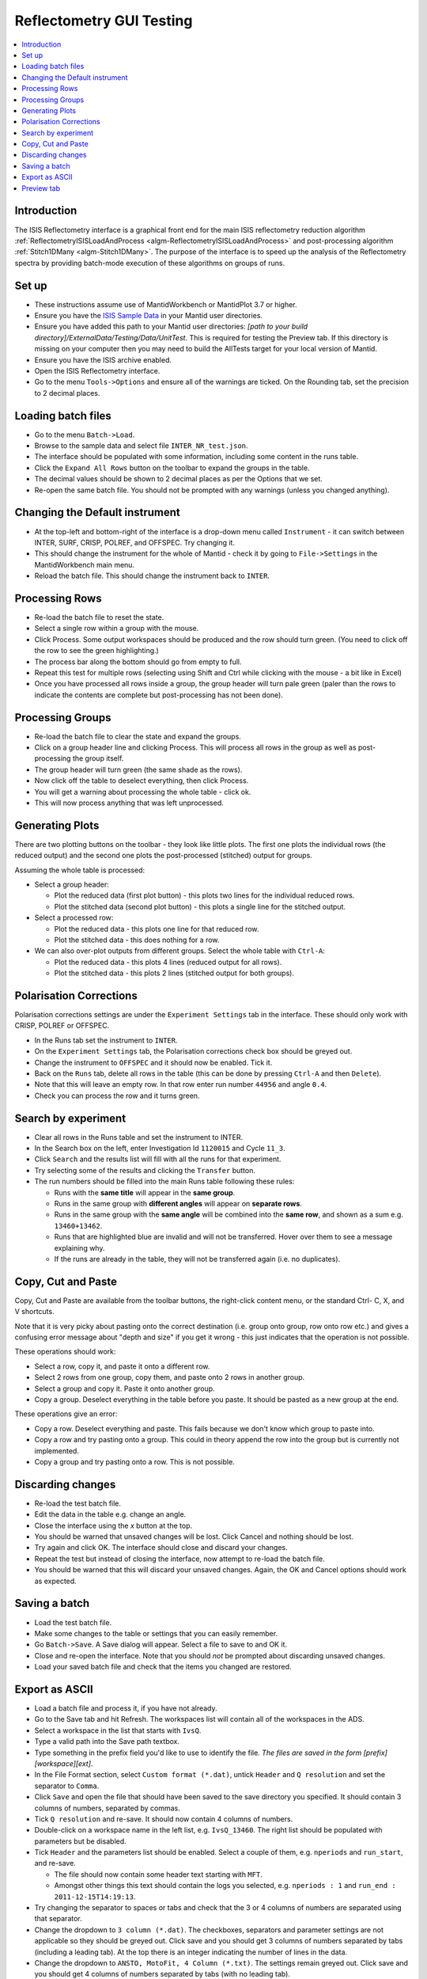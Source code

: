 .. _reflectometry_gui_testing:

Reflectometry GUI Testing
=========================

.. contents::
   :local:

Introduction
------------

The ISIS Reflectometry interface is a graphical front end for the main ISIS reflectometry reduction algorithm :ref:`ReflectometryISISLoadAndProcess <algm-ReflectometryISISLoadAndProcess>` and post-processing algorithm :ref:`Stitch1DMany <algm-Stitch1DMany>`. The purpose of the interface is to speed up the analysis of the Reflectometry spectra by providing batch-mode execution of these algorithms on groups of runs.

Set up
------

- These instructions assume use of MantidWorkbench or MantidPlot 3.7 or higher.
- Ensure you have the `ISIS Sample Data <http://download.mantidproject.org>`__ in your Mantid user directories.
- Ensure you have added this path to your Mantid user directories: `[path to your build directory]/ExternalData/Testing/Data/UnitTest`. This is required for testing the Preview tab. If this directory is missing on your computer then you may need to build the AllTests target for your local version of Mantid.
- Ensure you have the ISIS archive enabled.
- Open the ISIS Reflectometry interface.
- Go to the menu ``Tools->Options`` and ensure all of the warnings are ticked. On the Rounding tab, set the precision to 2 decimal places.

Loading batch files
-------------------

- Go to the menu ``Batch->Load``.
- Browse to the sample data and select file ``INTER_NR_test.json``.
- The interface should be populated with some information, including some content in the runs table.
- Click the ``Expand All Rows`` button on the toolbar to expand the groups in the table.
- The decimal values should be shown to 2 decimal places as per the Options that we set.
- Re-open the same batch file. You should not be prompted with any warnings (unless you changed anything).

Changing the Default instrument
-------------------------------

- At the top-left and bottom-right of the interface is a drop-down menu called ``Instrument`` - it can switch between INTER, SURF, CRISP, POLREF, and OFFSPEC. Try changing it.
- This should change the instrument for the whole of Mantid - check it by going to ``File->Settings`` in the MantidWorkbench main menu.
- Reload the batch file. This should change the instrument back to ``INTER``.

Processing Rows
---------------

- Re-load the batch file to reset the state.
- Select a single row within a group with the mouse.
- Click Process. Some output workspaces should be produced and the row should turn green. (You need to click off the row to see the green highlighting.)
- The process bar along the bottom should go from empty to full.
- Repeat this test for multiple rows (selecting using Shift and Ctrl while clicking with the mouse - a bit like in Excel)
- Once you have processed all rows inside a group, the group header will turn pale green (paler than the rows to indicate the contents are complete but post-processing has not been done).

Processing Groups
-----------------

- Re-load the batch file to clear the state and expand the groups.
- Click on a group header line and clicking Process. This will process all rows in the group as well as post-processing the group itself.
- The group header will turn green (the same shade as the rows).
- Now click off the table to deselect everything, then click Process.
- You will get a warning about processing the whole table - click ok.
- This will now process anything that was left unprocessed.

Generating Plots
----------------

There are two plotting buttons on the toolbar - they look like little plots. The first one plots the individual rows (the reduced output) and the second one plots the post-processed (stitched) output for groups.

Assuming the whole table is processed:

- Select a group header:

  - Plot the reduced data (first plot button) - this plots two lines for the individual reduced rows.
  - Plot the stitched data (second plot button) - this plots a single line for the stitched output.

- Select a processed row:

  - Plot the reduced data - this plots one line for that reduced row.
  - Plot the stitched data - this does nothing for a row.

- We can also over-plot outputs from different groups. Select the whole table with ``Ctrl-A``:

  - Plot the reduced data - this plots 4 lines (reduced output for all rows).
  - Plot the stitched data - this plots 2 lines (stitched output for both groups).

Polarisation Corrections
------------------------

Polarisation corrections settings are under the ``Experiment Settings`` tab in the interface. These should only work with CRISP, POLREF or OFFSPEC.

- In the Runs tab set the instrument to ``INTER``.
- On the ``Experiment Settings`` tab, the Polarisation corrections check box should be greyed out.
- Change the instrument to ``OFFSPEC`` and it should now be enabled. Tick it.
- Back on the ``Runs`` tab, delete all rows in the table (this can be done by pressing ``Ctrl-A`` and then ``Delete``).
- Note that this will leave an empty row. In that row enter run number ``44956`` and angle ``0.4``.
- Check you can process the row and it turns green.

Search by experiment
--------------------

- Clear all rows in the Runs table and set the instrument to INTER.
- In the Search box on the left, enter Investigation Id ``1120015`` and Cycle ``11_3``.
- Click ``Search`` and the results list will fill with all the runs for that experiment.
- Try selecting some of the results and clicking the ``Transfer`` button.
- The run numbers should be filled into the main Runs table following these rules:

  - Runs with the **same title** will appear in the **same group**.
  - Runs in the same group with **different angles** will appear on **separate rows**.
  - Runs in the same group with the **same angle** will be combined into the **same row**, and shown as a sum e.g. ``13460+13462``.
  - Runs that are highlighted blue are invalid and will not be transferred. Hover over them to see a message explaining why.
  - If the runs are already in the table, they will not be transferred again (i.e. no duplicates).

Copy, Cut and Paste
-------------------

Copy, Cut and Paste are available from the toolbar buttons, the right-click content menu, or the standard Ctrl- C, X, and V shortcuts.

Note that it is very picky about pasting onto the correct destination (i.e. group onto group, row onto row etc.) and gives a confusing error message about "depth and size" if you get it wrong - this just indicates that the operation is not possible.

These operations should work:

- Select a row, copy it, and paste it onto a different row.
- Select 2 rows from one group, copy them, and paste onto 2 rows in another group.
- Select a group and copy it. Paste it onto another group.
- Copy a group. Deselect everything in the table before you paste. It should be pasted as a new group at the end.

These operations give an error:

- Copy a row. Deselect everything and paste. This fails because we don't know which group to paste into.
- Copy a row and try pasting onto a group. This could in theory append the row into the group but is currently not implemented.
- Copy a group and try pasting onto a row. This is not possible.

Discarding changes
------------------

- Re-load the test batch file.
- Edit the data in the table e.g. change an angle.
- Close the interface using the `x` button at the top.
- You should be warned that unsaved changes will be lost. Click Cancel and nothing should be lost.
- Try again and click OK. The interface should close and discard your changes.
- Repeat the test but instead of closing the interface, now attempt to re-load the batch file.
- You should be warned that this will discard your unsaved changes. Again, the OK and Cancel options should work as expected.

Saving a batch
--------------

- Load the test batch file.
- Make some changes to the table or settings that you can easily remember.
- Go ``Batch->Save``. A Save dialog will appear. Select a file to save to and OK it.
- Close and re-open the interface. Note that you should *not* be prompted about discarding unsaved changes.
- Load your saved batch file and check that the items you changed are restored.

Export as ASCII
---------------

- Load a batch file and process it, if you have not already.
- Go to the Save tab and hit Refresh. The workspaces list will contain all of the workspaces in the ADS.
- Select a workspace in the list that starts with ``IvsQ``.
- Type a valid path into the Save path textbox.
- Type something in the prefix field you'd like to use to identify the file. *The files are saved in the form [prefix][workspace][ext]*.
- In the File Format section, select ``Custom format (*.dat)``, untick ``Header`` and ``Q resolution`` and set the separator to ``Comma``.
- Click ``Save`` and open the file that should have been saved to the save directory you specified. It should contain 3 columns of numbers, separated by commas.
- Tick ``Q resolution`` and re-save. It should now contain 4 columns of numbers.
- Double-click on a workspace name in the left list, e.g. ``IvsQ_13460``. The right list should be populated with parameters but be disabled.
- Tick ``Header`` and the parameters list should be enabled. Select a couple of them, e.g. ``nperiods`` and ``run_start``, and re-save.

  - The file should now contain some header text starting with ``MFT``.
  - Amongst other things this text should contain the logs you selected, e.g. ``nperiods : 1`` and ``run_end : 2011-12-15T14:19:13``.

- Try changing the separator to spaces or tabs and check that the 3 or 4 columns of numbers are separated using that separator.
- Change the dropdown to ``3 column (*.dat)``. The checkboxes, separators and parameter settings are not applicable so they should be greyed out. Click save and you should get 3 columns of numbers separated by tabs (including a leading tab). At the top there is an integer indicating the number of lines in the data.
- Change the dropdown to ``ANSTO, MotoFit, 4 Column (*.txt)``. The settings remain greyed out. Click save and you should get 4 columns of numbers separated by tabs (with no leading tab).
- Change the dropdown to ``ILL Cosmos (*.mft)``. The settings remain greyed out apart from the parameters which should now be enabled. Click save and you should get 3 columns of numbers padded by spaces (including leading spaces). There should be a header starting ``MFT`` which includes any parameters you selected, the same as the Custom format.

- Try entering a non-existent or invalid save path and then try to Save. You should get an error saying that the path is invalid.

Preview tab
---------------

- Go to the Reduction Preview tab.
- Type ``INTER45455`` into the ``Run`` input. Set the ``Angle`` to ``1`` and click ``Load``. The instrument view plot should display the data. If the plot remains blank then check that you have added the path to your unit test data to your Mantid user directories (see set up instructions).
- Click the rectangle-select button above the plot and draw a region onto the instrument view. The selected detector segments should be summed and the result plotted on the second (slice viewer) plot.
- Check that multiple regions can be added, and that moving and resizing them updates the slice viewer plot.
- Check that you can delete regions from the instrument view by selecting them and pressing delete on your keyboard.
- Make sure you have at least one region selected on the instrument view. Then, next to the slice viewer plot, go to the drop-down underneath the color scale and select ``SymmetricLog10``. This should allow you to see the counts on the plot more clearly.
- Click the rectangle select button above the slice viewer plot and draw a ``Signal`` region on the plot. A reduction will now be triggered for the selected spectra and the result plotted on the 1D plot.
- Click the drop-down on the rectangle select button and select ``Transmission``. Draw a transmission region onto the slice viewer plot. Then, in the same way, add one or more ``Background`` regions. The reduction should be re-run each time a region is added:

  - You should see the tab quickly disable and re-enable.
  - Another run of ``ReflectometryReductionOneAuto`` will be logged in the Messages bar.
  - The 1D plot should update (although this is usually only noticeable when changes are made to the Signal region).

- Check that moving and resizing regions triggers a re-run of the reduction.
- Check that you can delete one of the Background regions by selecting it and pressing delete on your keyboard.
- Click the ``Apply`` button at the bottom right of the tab. The selected regions of interest should be populated in the lookup table on the Experiment Settings tab.
- Back on the Reduction Preview tab, click the export button above the top left of the 1D plot. This should export a workspace called ``preview_reduced_ws`` to the ADS.
- Right-click the workspace and select ``Show History``:

  - View the history for ``ReflectometryReductionOneAuto`` and check that the inputs for ``ProcessingInstructions``, ``BackgroundProcessingInstructions`` and ``TransmissionProcessingInstructions`` correspond to the ranges of spectra you selected.
  - View the history for ``ReflectometryISISSumBanks`` and check that the input for ``ROIDetectorIDs`` matches the range of detector IDs you selected.

- Back in the Reflectometry interface, go to the Runs tab. In the Process Runs table on the right-hand panel of the tab, enter Run ``INTER45455`` and Angle ``1`` into the first child row. Click Process.
- Compare plots of the ``preview_summed_ws`` (from the Preview reduction) with ``IvsQ_45455`` (from the batch reduction). They should be the same.
- The plots on the Reduction Preview tab are located within three dockable widgets. Check that the widgets can be undocked, re-docked, re-sized etc. without error or loss of functionality.
